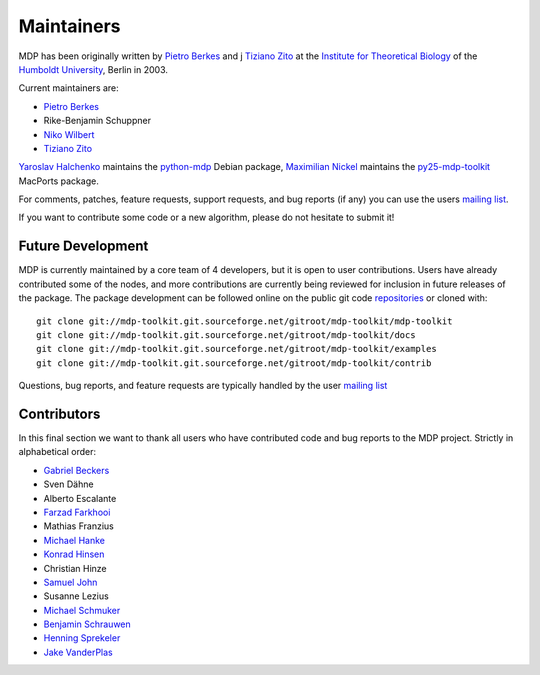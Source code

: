 .. _maintainers:

***********
Maintainers
***********

MDP has been originally written by
`Pietro Berkes <http://people.brandeis.edu/~berkes>`_ and j
`Tiziano Zito <http://itb.biologie.hu-berlin.de/~zito>`_ at
the `Institute for Theoretical Biology <http://itb.biologie.hu-berlin.de/>`_
of the `Humboldt University <http://www.hu-berlin.de/>`_,
Berlin in 2003.

Current maintainers are:

*   `Pietro Berkes <http://people.brandeis.edu/~berkes>`_
*   Rike-Benjamin Schuppner
*   `Niko Wilbert <http://itb.biologie.hu-berlin.de/~wilbert>`_
*   `Tiziano Zito <http://itb.biologie.hu-berlin.de/~zito>`_

`Yaroslav Halchenko <http://www.onerussian.com/>`_ maintains the
`python-mdp <http://packages.debian.org/python-mdp>`_ Debian package, `Maximilian
Nickel <http://2manyvariables.inmachina.com>`_ maintains the
`py25-mdp-toolkit <http://trac.macports.org/browser/trunk/dports/python/py25-mdp-toolkit/Portfile>`_
MacPorts package.

For comments, patches, feature requests, support requests, and bug reports
(if any) you can use the users
`mailing list <https://lists.sourceforge.net/mailman/listinfo/mdp-toolkit-users>`_.

If you want to contribute some code or a new algorithm, please do not
hesitate to submit it!

Future Development
------------------

MDP is currently maintained by a core team of 4 developers, but it is
open to user contributions. Users have already contributed some of the
nodes, and more contributions are currently being reviewed for
inclusion in future releases of the package. The package development
can be followed online on the public git code
`repositories <http://mdp-toolkit.git.sourceforge.net>`_ or cloned with:
::

    git clone git://mdp-toolkit.git.sourceforge.net/gitroot/mdp-toolkit/mdp-toolkit
    git clone git://mdp-toolkit.git.sourceforge.net/gitroot/mdp-toolkit/docs
    git clone git://mdp-toolkit.git.sourceforge.net/gitroot/mdp-toolkit/examples
    git clone git://mdp-toolkit.git.sourceforge.net/gitroot/mdp-toolkit/contrib

Questions, bug reports, and feature requests are typically handled by
the user `mailing list <https://lists.sourceforge.net/mailman/listinfo/mdp-toolkit-users>`_


Contributors
------------
In this final section we want to thank all users who have contributed
code and bug reports to the MDP project. Strictly in alphabetical order:

- `Gabriel Beckers <http://www.gbeckers.nl/>`_
- Sven Dähne
- Alberto Escalante
- `Farzad Farkhooi <http://www.bccn-berlin.de/People/farkhooi>`_
- Mathias Franzius
- `Michael Hanke <http://apsy.gse.uni-magdeburg.de/main/index.psp?page=hanke/main&lang=en&sec=0>`_
- `Konrad Hinsen <http://dirac.cnrs-orleans.fr/~hinsen/>`_
- Christian Hinze
- `Samuel John <http://www.samueljohn.de/>`_
- Susanne Lezius
- `Michael Schmuker <http://userpage.fu-berlin.de/~schmuker/>`_
- `Benjamin Schrauwen <http://snn.elis.ugent.be/benjamin>`_
- `Henning Sprekeler <http://lcn.epfl.ch/~sprekele>`_
- `Jake VanderPlas <http://www.astro.washington.edu/vanderplas/>`_
